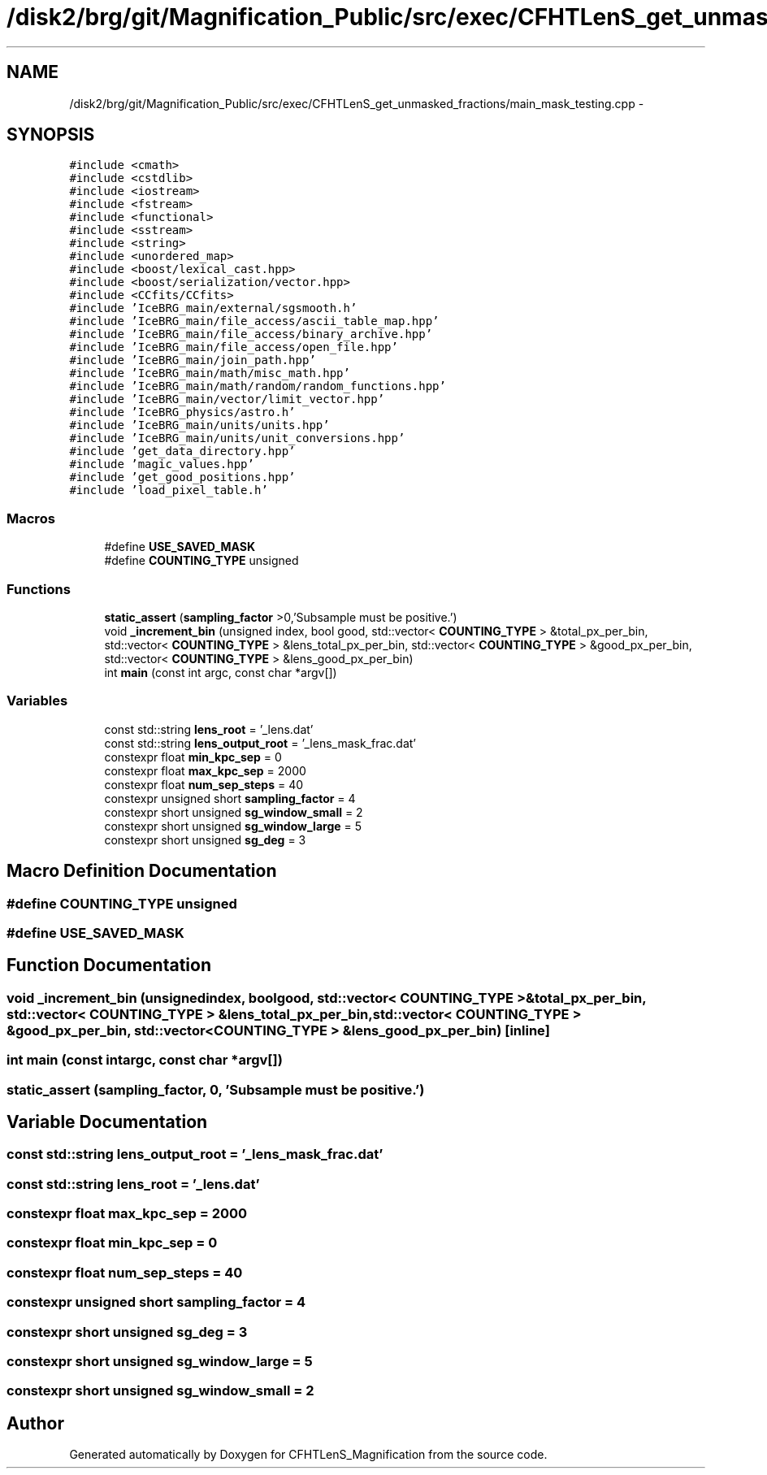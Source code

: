 .TH "/disk2/brg/git/Magnification_Public/src/exec/CFHTLenS_get_unmasked_fractions/main_mask_testing.cpp" 3 "Tue Jul 7 2015" "Version 0.9.0" "CFHTLenS_Magnification" \" -*- nroff -*-
.ad l
.nh
.SH NAME
/disk2/brg/git/Magnification_Public/src/exec/CFHTLenS_get_unmasked_fractions/main_mask_testing.cpp \- 
.SH SYNOPSIS
.br
.PP
\fC#include <cmath>\fP
.br
\fC#include <cstdlib>\fP
.br
\fC#include <iostream>\fP
.br
\fC#include <fstream>\fP
.br
\fC#include <functional>\fP
.br
\fC#include <sstream>\fP
.br
\fC#include <string>\fP
.br
\fC#include <unordered_map>\fP
.br
\fC#include <boost/lexical_cast\&.hpp>\fP
.br
\fC#include <boost/serialization/vector\&.hpp>\fP
.br
\fC#include <CCfits/CCfits>\fP
.br
\fC#include 'IceBRG_main/external/sgsmooth\&.h'\fP
.br
\fC#include 'IceBRG_main/file_access/ascii_table_map\&.hpp'\fP
.br
\fC#include 'IceBRG_main/file_access/binary_archive\&.hpp'\fP
.br
\fC#include 'IceBRG_main/file_access/open_file\&.hpp'\fP
.br
\fC#include 'IceBRG_main/join_path\&.hpp'\fP
.br
\fC#include 'IceBRG_main/math/misc_math\&.hpp'\fP
.br
\fC#include 'IceBRG_main/math/random/random_functions\&.hpp'\fP
.br
\fC#include 'IceBRG_main/vector/limit_vector\&.hpp'\fP
.br
\fC#include 'IceBRG_physics/astro\&.h'\fP
.br
\fC#include 'IceBRG_main/units/units\&.hpp'\fP
.br
\fC#include 'IceBRG_main/units/unit_conversions\&.hpp'\fP
.br
\fC#include 'get_data_directory\&.hpp'\fP
.br
\fC#include 'magic_values\&.hpp'\fP
.br
\fC#include 'get_good_positions\&.hpp'\fP
.br
\fC#include 'load_pixel_table\&.h'\fP
.br

.SS "Macros"

.in +1c
.ti -1c
.RI "#define \fBUSE_SAVED_MASK\fP"
.br
.ti -1c
.RI "#define \fBCOUNTING_TYPE\fP   unsigned"
.br
.in -1c
.SS "Functions"

.in +1c
.ti -1c
.RI "\fBstatic_assert\fP (\fBsampling_factor\fP >0,'Subsample must be positive\&.')"
.br
.ti -1c
.RI "void \fB_increment_bin\fP (unsigned index, bool good, std::vector< \fBCOUNTING_TYPE\fP > &total_px_per_bin, std::vector< \fBCOUNTING_TYPE\fP > &lens_total_px_per_bin, std::vector< \fBCOUNTING_TYPE\fP > &good_px_per_bin, std::vector< \fBCOUNTING_TYPE\fP > &lens_good_px_per_bin)"
.br
.ti -1c
.RI "int \fBmain\fP (const int argc, const char *argv[])"
.br
.in -1c
.SS "Variables"

.in +1c
.ti -1c
.RI "const std::string \fBlens_root\fP = '_lens\&.dat'"
.br
.ti -1c
.RI "const std::string \fBlens_output_root\fP = '_lens_mask_frac\&.dat'"
.br
.ti -1c
.RI "constexpr float \fBmin_kpc_sep\fP = 0"
.br
.ti -1c
.RI "constexpr float \fBmax_kpc_sep\fP = 2000"
.br
.ti -1c
.RI "constexpr float \fBnum_sep_steps\fP = 40"
.br
.ti -1c
.RI "constexpr unsigned short \fBsampling_factor\fP = 4"
.br
.ti -1c
.RI "constexpr short unsigned \fBsg_window_small\fP = 2"
.br
.ti -1c
.RI "constexpr short unsigned \fBsg_window_large\fP = 5"
.br
.ti -1c
.RI "constexpr short unsigned \fBsg_deg\fP = 3"
.br
.in -1c
.SH "Macro Definition Documentation"
.PP 
.SS "#define COUNTING_TYPE   unsigned"

.SS "#define USE_SAVED_MASK"

.SH "Function Documentation"
.PP 
.SS "void _increment_bin (unsignedindex, boolgood, std::vector< \fBCOUNTING_TYPE\fP > &total_px_per_bin, std::vector< \fBCOUNTING_TYPE\fP > &lens_total_px_per_bin, std::vector< \fBCOUNTING_TYPE\fP > &good_px_per_bin, std::vector< \fBCOUNTING_TYPE\fP > &lens_good_px_per_bin)\fC [inline]\fP"

.SS "int main (const intargc, const char *argv[])"

.SS "static_assert (\fBsampling_factor\fP, 0, 'Subsample must be positive\&.')"

.SH "Variable Documentation"
.PP 
.SS "const std::string lens_output_root = '_lens_mask_frac\&.dat'"

.SS "const std::string lens_root = '_lens\&.dat'"

.SS "constexpr float max_kpc_sep = 2000"

.SS "constexpr float min_kpc_sep = 0"

.SS "constexpr float num_sep_steps = 40"

.SS "constexpr unsigned short sampling_factor = 4"

.SS "constexpr short unsigned sg_deg = 3"

.SS "constexpr short unsigned sg_window_large = 5"

.SS "constexpr short unsigned sg_window_small = 2"

.SH "Author"
.PP 
Generated automatically by Doxygen for CFHTLenS_Magnification from the source code\&.
